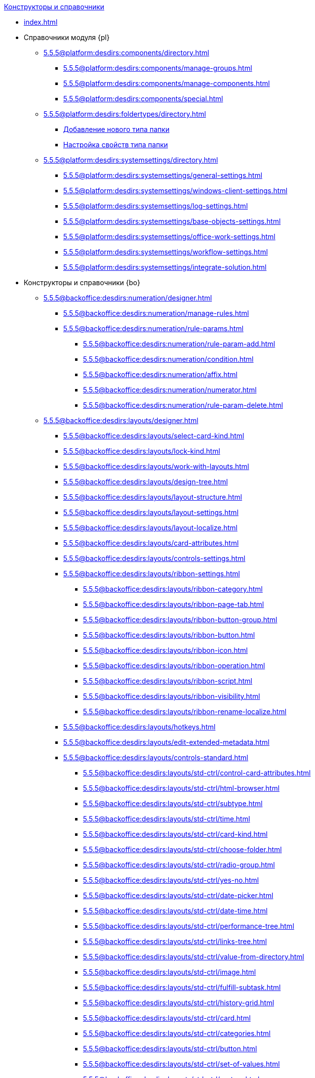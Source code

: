 .xref:index.adoc[Конструкторы и справочники]
* xref:index.adoc[]

* Справочники модуля {pl}
** xref:5.5.5@platform:desdirs:components/directory.adoc[]
*** xref:5.5.5@platform:desdirs:components/manage-groups.adoc[]
*** xref:5.5.5@platform:desdirs:components/manage-components.adoc[]
*** xref:5.5.5@platform:desdirs:components/special.adoc[]
** xref:5.5.5@platform:desdirs:foldertypes/directory.adoc[]
*** xref:5.5.5@platform:desdirs:foldertypes/manage-types.adoc[Добавление нового типа папки]
*** xref:5.5.5@platform:desdirs:foldertypes/settting-folder-types.adoc[Настройка свойств типа папки]
** xref:5.5.5@platform:desdirs:systemsettings/directory.adoc[]
*** xref:5.5.5@platform:desdirs:systemsettings/general-settings.adoc[]
*** xref:5.5.5@platform:desdirs:systemsettings/windows-client-settings.adoc[]
*** xref:5.5.5@platform:desdirs:systemsettings/log-settings.adoc[]
*** xref:5.5.5@platform:desdirs:systemsettings/base-objects-settings.adoc[]
*** xref:5.5.5@platform:desdirs:systemsettings/office-work-settings.adoc[]
*** xref:5.5.5@platform:desdirs:systemsettings/workflow-settings.adoc[]
*** xref:5.5.5@platform:desdirs:systemsettings/integrate-solution.adoc[]

* Конструкторы и справочники {bo}
** xref:5.5.5@backoffice:desdirs:numeration/designer.adoc[]
*** xref:5.5.5@backoffice:desdirs:numeration/manage-rules.adoc[]
*** xref:5.5.5@backoffice:desdirs:numeration/rule-params.adoc[]
**** xref:5.5.5@backoffice:desdirs:numeration/rule-param-add.adoc[]
**** xref:5.5.5@backoffice:desdirs:numeration/condition.adoc[]
**** xref:5.5.5@backoffice:desdirs:numeration/affix.adoc[]
**** xref:5.5.5@backoffice:desdirs:numeration/numerator.adoc[]
**** xref:5.5.5@backoffice:desdirs:numeration/rule-param-delete.adoc[]
** xref:5.5.5@backoffice:desdirs:layouts/designer.adoc[]
*** xref:5.5.5@backoffice:desdirs:layouts/select-card-kind.adoc[]
*** xref:5.5.5@backoffice:desdirs:layouts/lock-kind.adoc[]
*** xref:5.5.5@backoffice:desdirs:layouts/work-with-layouts.adoc[]
*** xref:5.5.5@backoffice:desdirs:layouts/design-tree.adoc[]
*** xref:5.5.5@backoffice:desdirs:layouts/layout-structure.adoc[]
*** xref:5.5.5@backoffice:desdirs:layouts/layout-settings.adoc[]
*** xref:5.5.5@backoffice:desdirs:layouts/layout-localize.adoc[]
*** xref:5.5.5@backoffice:desdirs:layouts/card-attributes.adoc[]
*** xref:5.5.5@backoffice:desdirs:layouts/controls-settings.adoc[]
*** xref:5.5.5@backoffice:desdirs:layouts/ribbon-settings.adoc[]
**** xref:5.5.5@backoffice:desdirs:layouts/ribbon-category.adoc[]
**** xref:5.5.5@backoffice:desdirs:layouts/ribbon-page-tab.adoc[]
**** xref:5.5.5@backoffice:desdirs:layouts/ribbon-button-group.adoc[]
**** xref:5.5.5@backoffice:desdirs:layouts/ribbon-button.adoc[]
**** xref:5.5.5@backoffice:desdirs:layouts/ribbon-icon.adoc[]
**** xref:5.5.5@backoffice:desdirs:layouts/ribbon-operation.adoc[]
**** xref:5.5.5@backoffice:desdirs:layouts/ribbon-script.adoc[]
**** xref:5.5.5@backoffice:desdirs:layouts/ribbon-visibility.adoc[]
**** xref:5.5.5@backoffice:desdirs:layouts/ribbon-rename-localize.adoc[]
*** xref:5.5.5@backoffice:desdirs:layouts/hotkeys.adoc[]
*** xref:5.5.5@backoffice:desdirs:layouts/edit-extended-metadata.adoc[]
*** xref:5.5.5@backoffice:desdirs:layouts/controls-standard.adoc[]
**** xref:5.5.5@backoffice:desdirs:layouts/std-ctrl/control-card-attributes.adoc[]
**** xref:5.5.5@backoffice:desdirs:layouts/std-ctrl/html-browser.adoc[]
**** xref:5.5.5@backoffice:desdirs:layouts/std-ctrl/subtype.adoc[]
**** xref:5.5.5@backoffice:desdirs:layouts/std-ctrl/time.adoc[]
**** xref:5.5.5@backoffice:desdirs:layouts/std-ctrl/card-kind.adoc[]
**** xref:5.5.5@backoffice:desdirs:layouts/std-ctrl/choose-folder.adoc[]
**** xref:5.5.5@backoffice:desdirs:layouts/std-ctrl/radio-group.adoc[]
**** xref:5.5.5@backoffice:desdirs:layouts/std-ctrl/yes-no.adoc[]
**** xref:5.5.5@backoffice:desdirs:layouts/std-ctrl/date-picker.adoc[]
**** xref:5.5.5@backoffice:desdirs:layouts/std-ctrl/date-time.adoc[]
**** xref:5.5.5@backoffice:desdirs:layouts/std-ctrl/performance-tree.adoc[]
**** xref:5.5.5@backoffice:desdirs:layouts/std-ctrl/links-tree.adoc[]
**** xref:5.5.5@backoffice:desdirs:layouts/std-ctrl/value-from-directory.adoc[]
**** xref:5.5.5@backoffice:desdirs:layouts/std-ctrl/image.adoc[]
**** xref:5.5.5@backoffice:desdirs:layouts/std-ctrl/fulfill-subtask.adoc[]
**** xref:5.5.5@backoffice:desdirs:layouts/std-ctrl/history-grid.adoc[]
**** xref:5.5.5@backoffice:desdirs:layouts/std-ctrl/card.adoc[]
**** xref:5.5.5@backoffice:desdirs:layouts/std-ctrl/categories.adoc[]
**** xref:5.5.5@backoffice:desdirs:layouts/std-ctrl/button.adoc[]
**** xref:5.5.5@backoffice:desdirs:layouts/std-ctrl/set-of-values.adoc[]
**** xref:5.5.5@backoffice:desdirs:layouts/std-ctrl/partner.adoc[]
**** xref:5.5.5@backoffice:desdirs:layouts/std-ctrl/label.adoc[]
**** xref:5.5.5@backoffice:desdirs:layouts/std-ctrl/numerator.adoc[]
**** xref:5.5.5@backoffice:desdirs:layouts/std-ctrl/discussion.adoc[]
**** xref:5.5.5@backoffice:desdirs:layouts/std-ctrl/poll.adoc[]
**** xref:5.5.5@backoffice:desdirs:layouts/std-ctrl/department.adoc[]
**** xref:5.5.5@backoffice:desdirs:layouts/std-ctrl/partners-department.adoc[]
**** xref:5.5.5@backoffice:desdirs:layouts/std-ctrl/section-field.adoc[]
**** xref:5.5.5@backoffice:desdirs:layouts/std-ctrl/file-preview.adoc[]
**** xref:5.5.5@backoffice:desdirs:layouts/std-ctrl/state-viewer.adoc[]
**** xref:5.5.5@backoffice:desdirs:layouts/std-ctrl/empty-space.adoc[]
**** xref:5.5.5@backoffice:desdirs:layouts/std-ctrl/radio-button.adoc[]
**** xref:5.5.5@backoffice:desdirs:layouts/std-ctrl/separator.adoc[]
**** xref:5.5.5@backoffice:desdirs:layouts/std-ctrl/employee.adoc[]
**** xref:5.5.5@backoffice:desdirs:layouts/std-ctrl/employees.adoc[]
**** xref:5.5.5@backoffice:desdirs:layouts/std-ctrl/list.adoc[]
**** xref:5.5.5@backoffice:desdirs:layouts/std-ctrl/splitter.adoc[]
**** xref:5.5.5@backoffice:desdirs:layouts/std-ctrl/references.adoc[]
**** xref:5.5.5@backoffice:desdirs:layouts/std-ctrl/textbox.adoc[]
**** xref:5.5.5@backoffice:desdirs:layouts/std-ctrl/directory-designer-row.adoc[]
**** xref:5.5.5@backoffice:desdirs:layouts/std-ctrl/table.adoc[]
**** xref:5.5.5@backoffice:desdirs:layouts/std-ctrl/text.adoc[]
**** xref:5.5.5@backoffice:desdirs:layouts/std-ctrl/whole-number.adoc[]
**** xref:5.5.5@backoffice:desdirs:layouts/std-ctrl/number.adoc[]
*** xref:5.5.5@backoffice:desdirs:layouts/controls-hardcode.adoc[]
**** xref:5.5.5@backoffice:desdirs:layouts/hc-ctrl/categories-group.adoc[]
***** xref:5.5.5@backoffice:desdirs:layouts/hc-ctrl/categories-item.adoc[]
**** xref:5.5.5@backoffice:desdirs:layouts/hc-ctrl/creating-task.adoc[]
***** xref:5.5.5@backoffice:desdirs:layouts/hc-ctrl/performers.adoc[]
****** xref:5.5.5@backoffice:desdirs:layouts/hc-ctrl/performers-item.adoc[]
***** xref:5.5.5@backoffice:desdirs:layouts/hc-ctrl/inspection.adoc[]
****** xref:5.5.5@backoffice:desdirs:layouts/hc-ctrl/set-inspector.adoc[]
****** xref:5.5.5@backoffice:desdirs:layouts/hc-ctrl/requiments-acceptance.adoc[]
****** xref:5.5.5@backoffice:desdirs:layouts/hc-ctrl/inspector.adoc[]
****** xref:5.5.5@backoffice:desdirs:layouts/hc-ctrl/inspection-date.adoc[]
***** xref:5.5.5@backoffice:desdirs:layouts/hc-ctrl/deadlines.adoc[]
**** xref:5.5.5@backoffice:desdirs:layouts/hc-ctrl/files-view-group.adoc[]
**** xref:5.5.5@backoffice:desdirs:layouts/hc-ctrl/files-tab-control.adoc[]
**** xref:5.5.5@backoffice:desdirs:layouts/hc-ctrl/history-control-en.adoc[]
**** xref:5.5.5@backoffice:desdirs:layouts/hc-ctrl/history-group.adoc[]
**** xref:5.5.5@backoffice:desdirs:layouts/hc-ctrl/execution-mode.adoc[]
**** xref:5.5.5@backoffice:desdirs:layouts/hc-ctrl/task-delegated-from.adoc[]
**** xref:5.5.5@backoffice:desdirs:layouts/hc-ctrl/main.adoc[]
**** xref:5.5.5@backoffice:desdirs:layouts/hc-ctrl/performing.adoc[]
**** xref:5.5.5@backoffice:desdirs:layouts/hc-ctrl/priority.adoc[]
**** xref:5.5.5@backoffice:desdirs:layouts/hc-ctrl/tab-control.adoc[]
**** xref:5.5.5@backoffice:desdirs:layouts/hc-ctrl/tasks.adoc[]
**** xref:5.5.5@backoffice:desdirs:layouts/hc-ctrl/tree-control.adoc[]
**** xref:5.5.5@backoffice:desdirs:layouts/hc-ctrl/settings.adoc[]
**** xref:5.5.5@backoffice:desdirs:layouts/hc-ctrl/settings-extra.adoc[]
**** xref:5.5.5@backoffice:desdirs:layouts/hc-ctrl/versions-group.adoc[]
**** xref:5.5.5@backoffice:desdirs:layouts/hc-ctrl/versions-tree-control.adoc[]
**** xref:5.5.5@backoffice:desdirs:layouts/hc-ctrl/documents.adoc[]
**** xref:5.5.5@backoffice:desdirs:layouts/hc-ctrl/history-control-ru.adoc[]
**** xref:5.5.5@backoffice:desdirs:layouts/hc-ctrl/approval-paths.adoc[]
**** xref:5.5.5@backoffice:desdirs:layouts/hc-ctrl/stages-editor.adoc[]
**** xref:5.5.5@backoffice:desdirs:layouts/hc-ctrl/task-file-list.adoc[]
**** xref:5.5.5@backoffice:desdirs:layouts/hc-ctrl/links.adoc[]
**** xref:5.5.5@backoffice:desdirs:layouts/hc-ctrl/task-file-control.adoc[]
**** xref:5.5.5@backoffice:desdirs:layouts/hc-ctrl/task-file-comment-control.adoc[]
** xref:5.5.5@backoffice:desdirs:roles/designer.adoc[]
*** xref:5.5.5@backoffice:desdirs:roles/select-kind.adoc[]
*** xref:5.5.5@backoffice:desdirs:roles/lock-kind.adoc[]
*** xref:5.5.5@backoffice:desdirs:roles/role-model.adoc[]
**** xref:5.5.5@backoffice:desdirs:roles/role-add.adoc[]
**** xref:5.5.5@backoffice:desdirs:roles/common-role.adoc[]
**** xref:5.5.5@backoffice:desdirs:roles/condition-add.adoc[]
**** xref:5.5.5@backoffice:desdirs:roles/condition-group-add.adoc[]
**** xref:5.5.5@backoffice:desdirs:roles/conditions-group-ungroup.adoc[]
**** xref:5.5.5@backoffice:desdirs:roles/change-operator.adoc[]
*** xref:5.5.5@backoffice:desdirs:roles/access-matrix.adoc[]
** xref:5.5.5@backoffice:desdirs:scripts/designer.adoc[]
*** xref:5.5.5@backoffice:desdirs:scripts/select-kind.adoc[]
*** xref:5.5.5@backoffice:desdirs:scripts/lock-kind.adoc[]
*** xref:5.5.5@backoffice:desdirs:scripts/script-class-naming.adoc[]
*** xref:5.5.5@backoffice:desdirs:scripts/compilation.adoc[]
*** xref:5.5.5@backoffice:desdirs:scripts/add-dependencies.adoc[]
** xref:5.5.5@backoffice:desdirs:states/designer.adoc[]
*** xref:5.5.5@backoffice:desdirs:states/select-kind.adoc[]
*** xref:5.5.5@backoffice:desdirs:states/lock-kind.adoc[]
*** xref:5.5.5@backoffice:desdirs:states/state-create.adoc[]
*** xref:5.5.5@backoffice:desdirs:states/state-delete.adoc[]
*** xref:5.5.5@backoffice:desdirs:states/select-start-state.adoc[]
*** xref:5.5.5@backoffice:desdirs:states/state-rename.adoc[]
*** xref:5.5.5@backoffice:desdirs:states/edit-operations.adoc[]
*** xref:5.5.5@backoffice:desdirs:states/state-transition.adoc[]
*** xref:5.5.5@backoffice:desdirs:states/edit-transition.adoc[]
*** xref:5.5.5@backoffice:desdirs:states/transition-on-off.adoc[]
** xref:5.5.5@backoffice:desdirs:directories/designer.adoc[]
*** xref:5.5.5@backoffice:desdirs:directories/sorting.adoc[]
*** xref:5.5.5@backoffice:desdirs:directories/node-add.adoc[]
*** xref:5.5.5@backoffice:desdirs:directories/node-edit.adoc[]
*** xref:5.5.5@backoffice:desdirs:directories/node-delete.adoc[]
*** xref:5.5.5@backoffice:desdirs:directories/line-add.adoc[]
*** xref:5.5.5@backoffice:desdirs:directories/line-edit.adoc[]
*** xref:5.5.5@backoffice:desdirs:directories/line-delete.adoc[]
*** xref:5.5.5@backoffice:desdirs:directories/search-designer.adoc[]
*** xref:5.5.5@backoffice:desdirs:directories/user-access.adoc[]
*** xref:5.5.5@backoffice:desdirs:directories/open-for-selection.adoc[]
** xref:5.5.5@backoffice:desdirs:card-kinds/directory.adoc[]
*** xref:5.5.5@backoffice:desdirs:card-kinds/select-type.adoc[]
*** xref:5.5.5@backoffice:desdirs:card-kinds/kind-new.adoc[]
*** xref:5.5.5@backoffice:desdirs:card-kinds/kind-rename.adoc[]
*** xref:5.5.5@backoffice:desdirs:card-kinds/kind-delete.adoc[]
*** xref:5.5.5@backoffice:desdirs:card-kinds/kind-extensions.adoc[]
*** xref:5.5.5@backoffice:desdirs:card-kinds/kind-copy.adoc[]
*** xref:5.5.5@backoffice:desdirs:card-kinds/kind-security.adoc[]
*** xref:5.5.5@backoffice:desdirs:card-kinds/general-settings.adoc[]
**** xref:5.5.5@backoffice:desdirs:card-kinds/general-forbid-card.adoc[]
**** xref:5.5.5@backoffice:desdirs:card-kinds/general-hide-kind.adoc[]
**** xref:5.5.5@backoffice:desdirs:card-kinds/general-inherit.adoc[]
**** xref:5.5.5@backoffice:desdirs:card-kinds/general-business-process.adoc[]
**** xref:5.5.5@backoffice:desdirs:card-kinds/card-create-mode.adoc[]
*** Настройки типа "Документ"
**** xref:5.5.5@backoffice:desdirs:card-kinds/document/attached-files.adoc[]
***** xref:5.5.5@backoffice:desdirs:card-kinds/document/doc-versions.adoc[]
***** xref:5.5.5@backoffice:desdirs:card-kinds/document/main-file-source.adoc[]
***** xref:5.5.5@backoffice:desdirs:card-kinds/document/file-display-mode.adoc[]
***** xref:5.5.5@backoffice:desdirs:card-kinds/document/disable-file-preview.adoc[]
***** xref:5.5.5@backoffice:desdirs:card-kinds/document/root-category.adoc[]
***** xref:5.5.5@backoffice:desdirs:card-kinds/document/file-from-system.adoc[]
***** xref:5.5.5@backoffice:desdirs:card-kinds/document/file-from-scan.adoc[]
***** xref:5.5.5@backoffice:desdirs:card-kinds/document/main-file-template.adoc[]
***** xref:5.5.5@backoffice:desdirs:card-kinds/document/delete-attached-files.adoc[]
**** xref:5.5.5@backoffice:desdirs:card-kinds/document/export-xslt.adoc[]
**** xref:5.5.5@backoffice:desdirs:card-kinds/document/synchronise-card-file-properties.adoc[]
**** xref:5.5.5@backoffice:desdirs:card-kinds/document/signature-settings.adoc[]
***** xref:5.5.5@backoffice:desdirs:card-kinds/document/sign-card.adoc[]
***** xref:5.5.5@backoffice:desdirs:card-kinds/document/sign-operation.adoc[]
**** xref:5.5.5@backoffice:desdirs:card-kinds/document/unique-attributes-check.adoc[]
*** Настройки типа "Задание"
**** xref:5.5.5@backoffice:desdirs:card-kinds/task/settings-parameters.adoc[]
**** xref:5.5.5@backoffice:desdirs:card-kinds/task/delegate.adoc[]
**** xref:5.5.5@backoffice:desdirs:card-kinds/task/subordinate-task.adoc[]
**** xref:5.5.5@backoffice:desdirs:card-kinds/task/subordinate-group.adoc[]
**** xref:5.5.5@backoffice:desdirs:card-kinds/task/finishing.adoc[]
**** xref:5.5.5@backoffice:desdirs:card-kinds/task/signing.adoc[]
**** xref:5.5.5@backoffice:desdirs:card-kinds/task/email.adoc[]
*** Настройки типа "Группа заданий"
**** xref:5.5.5@backoffice:desdirs:card-kinds/task-group/kind-for-performers.adoc[]
**** xref:5.5.5@backoffice:desdirs:card-kinds/task-group/links-for-docs-tasks.adoc[]
**** xref:5.5.5@backoffice:desdirs:card-kinds/task-group/links-for-url.adoc[]
**** xref:5.5.5@backoffice:desdirs:card-kinds/task-group/types-for-docs.adoc[]
** xref:5.5.5@backoffice:desdirs:categories/directory.adoc[]
*** xref:5.5.5@backoffice:desdirs:categories/select-root-folder.adoc[]
*** xref:5.5.5@backoffice:desdirs:categories/category-new.adoc[]
*** xref:5.5.5@backoffice:desdirs:categories/category-edit.adoc[]
*** xref:5.5.5@backoffice:desdirs:categories/category-delete.adoc[]
*** xref:5.5.5@backoffice:desdirs:categories/category-move.adoc[]
*** xref:5.5.5@backoffice:desdirs:categories/security-settings.adoc[]
*** xref:5.5.5@backoffice:desdirs:categories/category-search.adoc[]
*** xref:5.5.5@backoffice:desdirs:categories/rebuild-folder-tree.adoc[]
** xref:5.5.5@backoffice:desdirs:partners/directory.adoc[]
*** xref:5.5.5@backoffice:desdirs:partners/data-display-settings.adoc[]
*** xref:5.5.5@backoffice:desdirs:partners/company/manage-companies.adoc[]
**** xref:5.5.5@backoffice:desdirs:partners/company/main-info.adoc[]
**** xref:5.5.5@backoffice:desdirs:partners/company/additional-info.adoc[]
**** xref:5.5.5@backoffice:desdirs:partners/company/edit.adoc[]
**** xref:5.5.5@backoffice:desdirs:partners/company/delete.adoc[]
**** xref:5.5.5@backoffice:desdirs:partners/company/unique-check.adoc[]
*** xref:5.5.5@backoffice:desdirs:partners/department/departments.adoc[]
**** xref:5.5.5@backoffice:desdirs:partners/department/manage-departments.adoc[]
***** xref:5.5.5@backoffice:desdirs:partners/department/main-info.adoc[]
***** xref:5.5.5@backoffice:desdirs:partners/department/additional-info.adoc[]
**** xref:5.5.5@backoffice:desdirs:partners/department/edit.adoc[]
**** xref:5.5.5@backoffice:desdirs:partners/department/delete.adoc[]
*** xref:5.5.5@backoffice:desdirs:partners/displayed-fields.adoc[]
*** Сотрудники контрагентов
**** xref:5.5.5@backoffice:desdirs:partners/employee/displayed-fields.adoc[]
**** xref:5.5.5@backoffice:desdirs:partners/employee/main-info.adoc[]
**** xref:5.5.5@backoffice:desdirs:partners/employee/additional-info.adoc[]
**** xref:5.5.5@backoffice:desdirs:partners/employee/edit.adoc[]
**** xref:5.5.5@backoffice:desdirs:partners/employee/delete.adoc[]
**** xref:5.5.5@backoffice:desdirs:partners/employee/move.adoc[]
*** xref:5.5.5@backoffice:desdirs:partners/groups/manage-groups.adoc[]
**** xref:5.5.5@backoffice:desdirs:partners/groups/new-group.adoc[]
**** xref:5.5.5@backoffice:desdirs:partners/groups/add-to-group.adoc[]
**** xref:5.5.5@backoffice:desdirs:partners/groups/edit-dept.adoc[]
**** xref:5.5.5@backoffice:desdirs:partners/groups/delete-dept.adoc[]
**** xref:5.5.5@backoffice:desdirs:partners/groups/dept-fields-in-group.adoc[]
*** xref:5.5.5@backoffice:desdirs:partners/search.adoc[]
*** xref:5.5.5@backoffice:desdirs:partners/excel-export.adoc[]
*** xref:5.5.5@backoffice:desdirs:partners/security.adoc[]
** xref:5.5.5@backoffice:desdirs:signatures/directory.adoc[]
*** xref:5.5.5@backoffice:desdirs:signatures/label-add.adoc[]
*** xref:5.5.5@backoffice:desdirs:signatures/label-edit.adoc[]
*** xref:5.5.5@backoffice:desdirs:signatures/label-delete.adoc[]
** xref:5.5.5@backoffice:desdirs:servers/directory.adoc[]
*** xref:5.5.5@backoffice:desdirs:servers/new-server.adoc[]
*** xref:5.5.5@backoffice:desdirs:servers/edit.adoc[]
*** xref:5.5.5@backoffice:desdirs:servers/delete.adoc[]
*** xref:5.5.5@backoffice:desdirs:servers/copy.adoc[]
*** xref:5.5.5@backoffice:desdirs:servers/select-kind.adoc[]
** xref:5.5.5@backoffice:desdirs:staff/directory.adoc[]
*** xref:5.5.5@backoffice:desdirs:staff/companies/manage-companies.adoc[]
**** xref:5.5.5@backoffice:desdirs:staff/companies/new-company.adoc[]
**** xref:5.5.5@backoffice:desdirs:staff/companies/edit.adoc[]
**** xref:5.5.5@backoffice:desdirs:staff/companies/delete.adoc[]
*** xref:5.5.5@backoffice:desdirs:staff/departments/manage-departments.adoc[]
**** xref:5.5.5@backoffice:desdirs:staff/departments/new-department.adoc[]
**** xref:5.5.5@backoffice:desdirs:staff/departments/edit.adoc[]
**** xref:5.5.5@backoffice:desdirs:staff/departments/delete.adoc[]
*** xref:5.5.5@backoffice:desdirs:staff/office-flow.adoc[]
**** xref:5.5.5@backoffice:desdirs:staff/folders.adoc[]
**** xref:5.5.5@backoffice:desdirs:staff/additional-info.adoc[]
**** xref:5.5.5@backoffice:desdirs:staff/calendar.adoc[]
**** xref:5.5.5@backoffice:desdirs:staff/active-directory-sync.adoc[]
**** xref:5.5.5@backoffice:desdirs:staff/availability.adoc[]
**** xref:5.5.5@backoffice:desdirs:staff/displayed-fields.adoc[]
*** xref:5.5.5@backoffice:desdirs:staff/employees/manage-employees.adoc[]
**** xref:5.5.5@backoffice:desdirs:staff/employees/new-employee.adoc[]
***** xref:5.5.5@backoffice:desdirs:staff/employees/main-tab.adoc[]
***** xref:5.5.5@backoffice:desdirs:staff/employees/deputies-tab.adoc[]
***** xref:5.5.5@backoffice:desdirs:staff/employees/additional-tab.adoc[]
***** xref:5.5.5@backoffice:desdirs:staff/employees/access.adoc[]
***** xref:5.5.5@backoffice:desdirs:staff/employees/photo.adoc[]
**** xref:5.5.5@backoffice:desdirs:staff/employees/edit.adoc[]
**** xref:5.5.5@backoffice:desdirs:staff/employees/delete.adoc[]
**** xref:5.5.5@backoffice:desdirs:staff/employees/move.adoc[]
**** xref:5.5.5@backoffice:desdirs:staff/employees/displayed-fields.adoc[]
*** xref:5.5.5@backoffice:desdirs:staff/groups/manage-groups.adoc[]
**** xref:5.5.5@backoffice:desdirs:staff/groups/system-groups.adoc[]
**** xref:5.5.5@backoffice:desdirs:staff/groups/new-group.adoc[]
**** xref:5.5.5@backoffice:desdirs:staff/groups/view.adoc[]
**** xref:5.5.5@backoffice:desdirs:staff/groups/copy.adoc[]
**** xref:5.5.5@backoffice:desdirs:staff/groups/edit.adoc[]
**** xref:5.5.5@backoffice:desdirs:staff/groups/displayed-fields.adoc[]
**** xref:5.5.5@backoffice:desdirs:staff/groups/select-folder.adoc[]
**** xref:5.5.5@backoffice:desdirs:staff/groups/exclude-from-group.adoc[]
*** xref:5.5.5@backoffice:desdirs:staff/roles/manage-roles.adoc[]
**** xref:5.5.5@backoffice:desdirs:staff/roles/new-role.adoc[]
**** xref:5.5.5@backoffice:desdirs:staff/roles/delete.adoc[]
**** xref:5.5.5@backoffice:desdirs:staff/roles/role-to-role.adoc[]
**** xref:5.5.5@backoffice:desdirs:staff/roles/select-folder.adoc[]
**** xref:5.5.5@backoffice:desdirs:staff/roles/delete-from-role.adoc[]
*** xref:5.5.5@backoffice:desdirs:staff/search.adoc[]
*** xref:5.5.5@backoffice:desdirs:staff/excel-export.adoc[]
*** xref:5.5.5@backoffice:desdirs:staff/account-check.adoc[]
*** xref:5.5.5@backoffice:desdirs:staff/active-directory-sychronization.adoc[]
*** xref:5.5.5@backoffice:desdirs:staff/security.adoc[]
** xref:5.5.5@backoffice:desdirs:links/directory.adoc[]
*** xref:5.5.5@backoffice:desdirs:links/new-link.adoc[]
*** xref:5.5.5@backoffice:desdirs:links/edit.adoc[]
*** xref:5.5.5@backoffice:desdirs:links/delete.adoc[]
*** xref:5.5.5@backoffice:desdirs:links/sort.adoc[]
*** xref:5.5.5@backoffice:desdirs:links/group.adoc[]
*** xref:5.5.5@backoffice:desdirs:links/search.adoc[]
*** xref:5.5.5@backoffice:desdirs:links/security.adoc[]

* Справочники модуля {wc}
** xref:5.5.17@webclient:user:directories/partners/directory.adoc[]
*** xref:5.5.17@webclient:user:directories/partners/find-select.adoc[]
*** xref:5.5.17@webclient:user:directories/partners/quick-search.adoc[]
*** xref:5.5.17@webclient:user:directories/partners/partner-info.adoc[]
*** xref:5.5.17@webclient:user:directories/partners/new-partners.adoc[]
*** xref:5.5.17@webclient:user:directories/partners/edit.adoc[]
*** xref:5.5.17@webclient:user:directories/partners/delete.adoc[]
** xref:5.5.17@webclient:user:directories/nomenclature/directory.adoc[]
*** xref:5.5.17@webclient:user:directories/nomenclature/years.adoc[]
*** xref:5.5.17@webclient:user:directories/nomenclature/sections.adoc[]
*** xref:5.5.17@webclient:user:directories/nomenclature/cases.adoc[]
*** xref:5.5.17@webclient:user:directories/nomenclature/security.adoc[]
*** xref:5.5.17@webclient:user:directories/nomenclature/search.adoc[]
*** xref:5.5.17@webclient:user:directories/nomenclature/copy.adoc[]
** xref:5.5.17@webclient:user:directories/staff/directory.adoc[]
*** xref:5.5.17@webclient:user:directories/staff/companies.adoc[]
**** xref:5.5.17@webclient:user:directories/staff/departments.adoc[]
*** xref:5.5.17@webclient:user:directories/staff/groups.adoc[]
**** xref:5.5.17@webclient:user:directories/staff/groups-employees.adoc[]
*** xref:5.5.17@webclient:user:directories/staff/duties.adoc[]
*** xref:5.5.17@webclient:user:directories/staff/employee.adoc[]
**** xref:5.5.17@webclient:user:directories/staff/employee-fields.adoc[]
**** xref:5.5.17@webclient:user:directories/staff/absence-deputy.adoc[]
*** xref:5.5.17@webclient:user:directories/staff/search.adoc[]
*** xref:5.5.17@webclient:user:directories/staff/security.adoc[]
*** xref:5.5.17@webclient:user:directories/staff/copy.adoc[]
** xref:5.5.17@webclient:user:directories/powers/directory.adoc[]
